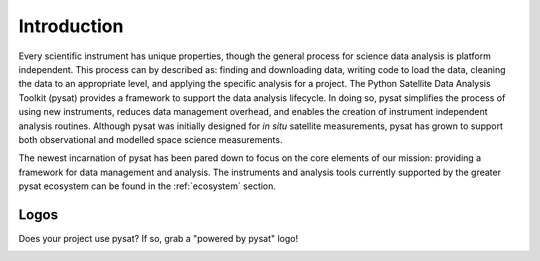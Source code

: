 .. _introduction:

Introduction
============

Every scientific instrument has unique properties, though the general process
for science data analysis is platform independent. This process can by described
as: finding and downloading data, writing code to load the data, cleaning the
data to an appropriate level, and applying the specific analysis for a project.
The Python Satellite Data Analysis Toolkit (pysat) provides a framework to
support the data analysis lifecycle.  In doing so, pysat simplifies the process
of using new instruments, reduces data management overhead, and enables the
creation of instrument independent analysis routines. Although pysat was
initially designed for `in situ` satellite measurements, pysat has grown to
support both observational and modelled space science measurements.

The newest incarnation of pysat has been pared down to focus on the core
elements of our mission: providing a framework for data management and analysis.
The instruments and analysis tools currently supported by the greater pysat
ecosystem can be found in the :ref:`ecosystem` section.


.. _logos:

Logos
-----

Does your project use pysat?  If so, grab a "powered by pysat" logo!

.. image:: ./images/poweredbypysat.png
   :align: center
